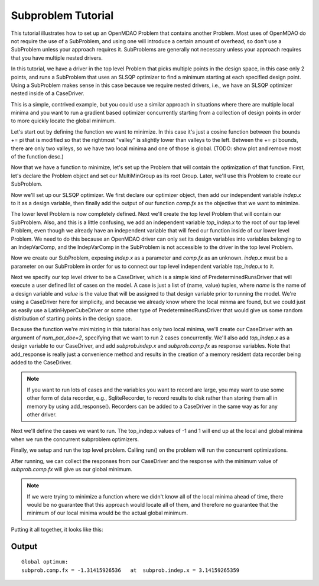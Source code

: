 

Subproblem Tutorial
===================

This tutorial illustrates how to set up an OpenMDAO Problem that contains
another Problem.  Most uses of OpenMDAO do not require the use of a
SubProblem, and using one will introduce a certain amount of overhead, so
don't use a SubProblem unless your approach requires it. SubProblems are
generally not necessary unless your approach requires that you have
multiple nested drivers.

In this tutorial, we have a driver in the top level Problem that picks
multiple points in the design space, in this case only 2 points, and runs a
SubProblem that uses an SLSQP optimizer to find a minimum starting at each
specified design point.  Using a SubProblem makes sense in this case because
we require nested drivers, i.e., we have an SLSQP optimizer nested inside of
a CaseDriver.

This is a simple, contrived example, but you could use a similar approach
in situations where there are multiple local minima and you want to run
a gradient based optimizer concurrently starting from a collection of design
points in order to more quickly locate the global minimum.

Let's start out by defining the function we want to minimize.  In this case
it's just a cosine function between the bounds += pi that is modified so that
the rightmost "valley" is slightly lower than valleys to the left.  Between
the += pi bounds, there are only two valleys, so we have two local minima and
one of those is global.  (TODO: show plot and remove most of the function desc.)


.. testcode:: subprob

    import sys
    from math import pi

    from openmdao.api import Problem, Group, Component, IndepVarComp, ExecComp, \
                             ScipyOptimizer, SubProblem, CaseDriver


    class MultiMinGroup(Group):
        """
        In the range  -pi <= x <= pi
        function has 2 local minima, one is global

        global min is:  f(x) = -1.31415926 at x = pi
        local min at: f(x) = -0.69084489952  at x = -3.041593
        """
        def __init__(self):
            super(MultiMinGroup, self).__init__()

            # define the independent variable that our optimizer will twiddle
            self.add('indep', IndepVarComp('x', 0.0))

            # here's the actual function we're minimizing
            self.add("comp", ExecComp("fx = cos(x)-x/10."))

            # connect the independent variable to the input of our function
            self.connect("indep.x", "comp.x")


Now that we have a function to minimize, let's set up the Problem that will
contain the optimization of that function.  First, let's declare the Problem
object and set our MultiMinGroup as its root Group.  Later, we'll use this
Problem to create our SubProblem.

.. testcode:: subprob

    sub = Problem(root=MultiMinGroup())


Now we'll set up our SLSQP optimizer.  We first declare our optimizer object,
then add our independent variable `indep.x` to it as a design variable,
then finally add the output of our function `comp.fx` as the objective that
we want to minimize.

.. testcode:: subprob

    sub.driver = ScipyOptimizer()
    sub.driver.options['optimizer'] = 'SLSQP'

    sub.driver.add_desvar("indep.x", lower=-pi, upper=pi)

    sub.driver.add_objective("comp.fx")


The lower level Problem is now completely defined.  Next we'll create the
top level Problem that will contain our SubProblem.  Also, and this is a little
confusing, we add an independent variable `top_indep.x` to the root of our
top level Problem, even though we already have an independent variable that
will feed our function inside of our lower level Problem. We need to do this
because an OpenMDAO driver can only set its design variables into variables
belonging to an IndepVarComp, and the IndepVarComp in the SubProblem is not
accessible to the driver in the top level Problem.

.. testcode:: subprob

    prob = Problem(root=Group())

    prob.root.add("top_indep", IndepVarComp('x', 0.0))


Now we create our SubProblem, exposing `indep.x` as a parameter and `comp.fx`
as an unknown.  `indep.x` must be a parameter on our SubProblem in order for
us to connect our top level independent variable `top_indep.x` to it.


.. testcode:: subprob

    prob.root.add("subprob", SubProblem(sub, params=['indep.x'],
                                        unknowns=['comp.fx']))

    prob.root.connect("top_indep.x", "subprob.indep.x")


Next we specify our top level driver to be a CaseDriver, which is a simple
kind of PredeterminedRunsDriver that will execute a user defined list of
cases on the model.  A case is just a list of (name, value) tuples, where
`name` is the name of a design variable and `value` is the value that will
be assigned to that design variable prior to running the model.  We're using
a CaseDriver here for simplicity, and because we already know where the
local minma are found, but we could just as easily use a LatinHyperCubeDriver
or some other type of PredeterminedRunsDriver that would give us some
random distribution of starting points in the design space.

Because the function we're minimizing in this tutorial has only two local
minima, we'll create our CaseDriver with an argument of `num_par_doe=2`,
specifying that we want to run 2 cases concurrently.  We'll also add
`top_indep.x` as a design variable to our CaseDriver, and add `subprob.indep.x`
and `subprob.comp.fx` as response variables.  Note that add_response is really
just a convenience method and results in the creation of a memory resident
data recorder being added to the CaseDriver.


.. note::

    If you want to run lots of cases and the variables you want to record are
    large, you may want to use some other form of data recorder,
    e.g., SqliteRecorder, to record results to disk rather than storing them
    all in memory by using add_response().  Recorders can be added to a
    CaseDriver in the same way as for any other driver.


.. testcode:: subprob

    prob.driver = CaseDriver(num_par_doe=2)

    prob.driver.add_desvar('top_indep.x')
    prob.driver.add_response(['subprob.indep.x', 'subprob.comp.fx'])


Next we'll define the cases we want to run. The top_indep.x values of
-1 and 1 will end up at the local and global minima when we run the concurrent
subproblem optimizers.


.. testcode:: subprob

    prob.driver.cases = [
        [('top_indep.x', -1.0)],
        [('top_indep.x',  1.0)]
    ]


Finally, we setup and run the top level problem.  Calling run() on the problem
will run the concurrent optimizations.


.. testcode:: subprob

    prob.setup(check=False)
    prob.run()


After running, we can collect the responses from our CaseDriver and the response
with the minimum value of `subprob.comp.fx` will give us our global minimum.


.. testcode:: subprob

    optvals = []

    # collect responses for all of our input cases
    optvals = [dict(resp) for resp, success, msg in prob.driver.get_responses()]

    # find the minimum value of subprob.comp.fx in our responses
    global_opt = sorted(optvals, key=lambda x: x['subprob.comp.fx'])[0]
    print("\nGlobal optimum:\nsubprob.comp.fx = %s  at  subprob.indep.x = %s" %
          (global_opt['subprob.comp.fx'], global_opt['subprob.indep.x']))


.. testoutput:: subprob
   :options: +ELLIPSIS, +NORMALIZE_WHITESPACE
   :hide:


   Global optimum:
   subprob.comp.fx = -1.31415...  at  subprob.indep.x = 3.14159...


.. note::

   If we were trying to minimize a function where we didn't know all of the
   local minima ahead of time, there would be no guarantee that this approach
   would locate all of them, and therefore no guarantee that the minimum of
   our local minima would be the actual global minimum.


Putting it all together, it looks like this:


.. testcode:: subprob2

    import sys
    from math import pi

    from openmdao.api import Problem, Group, Component, IndepVarComp, ExecComp, \
                             ScipyOptimizer, SubProblem, CaseDriver


    class MultiMinGroup(Group):
        """
        In the range  -pi <= x <= pi
        function has 2 local minima, one is global

        global min is:  f(x) = -1.31415926 at x = pi
        local min at: f(x) = -0.69084489952  at x = -3.041593
        """
        def __init__(self):
            super(MultiMinGroup, self).__init__()

            self.add('indep', IndepVarComp('x', 0.0))
            self.add("comp", ExecComp("fx = cos(x)-x/10."))
            self.connect("indep.x", "comp.x")


    if __name__ == '__main__':
        # First, define a Problem to be able to optimize our function.
        sub = Problem(root=MultiMinGroup())

        # set up our SLSQP optimizer
        sub.driver = ScipyOptimizer()
        sub.driver.options['optimizer'] = 'SLSQP'
        sub.driver.options['disp'] = False  # disable optimizer output

        # In this case, our design variable is indep.x, which happens
        # to be connected to the x parameter on our 'comp' component.
        sub.driver.add_desvar("indep.x", lower=-pi, upper=pi)

        # We are minimizing comp.fx, so that's our objective.
        sub.driver.add_objective("comp.fx")


        # Now, create our top level problem
        prob = Problem(root=Group())

        prob.root.add("top_indep", IndepVarComp('x', 0.0))

        # add our subproblem.  Note that 'indep.x' is actually an unknown
        # inside of the subproblem, but outside of the subproblem we're treating
        # it as a parameter.
        prob.root.add("subprob", SubProblem(sub, params=['indep.x'],
                                            unknowns=['comp.fx']))

        prob.root.connect("top_indep.x", "subprob.indep.x")

        # use a CaseDriver as our top level driver so we can run multiple
        # separate optimizations concurrently.  This time around we'll
        # just run 2 concurrent cases.
        prob.driver = CaseDriver(num_par_doe=2)

        prob.driver.add_desvar('top_indep.x')
        prob.driver.add_response(['subprob.indep.x', 'subprob.comp.fx'])

        # these are the two cases we're going to run.  The top_indep.x values of
        # -1 and 1 will end up at the local and global minima when we run the
        # concurrent subproblem optimizers.
        prob.driver.cases = [
            [('top_indep.x', -1.0)],
            [('top_indep.x',  1.0)]
        ]

        prob.setup(check=False)

        # run the concurrent optimizations
        prob.run()

        # collect responses for all of our input cases
        optvals = [dict(resp) for resp, success, msg in prob.driver.get_responses()]

        # find the minimum value of subprob.comp.fx in our responses
        global_opt = sorted(optvals, key=lambda x: x['subprob.comp.fx'])[0]
        print("\nGlobal optimum:\n  subprob.comp.fx = %s   at  subprob.indep.x = %s" %
              (global_opt['subprob.comp.fx'], global_opt['subprob.indep.x']))


Output
------

::

    Global optimum:
    subprob.comp.fx = -1.31415926536   at  subprob.indep.x = 3.14159265359
